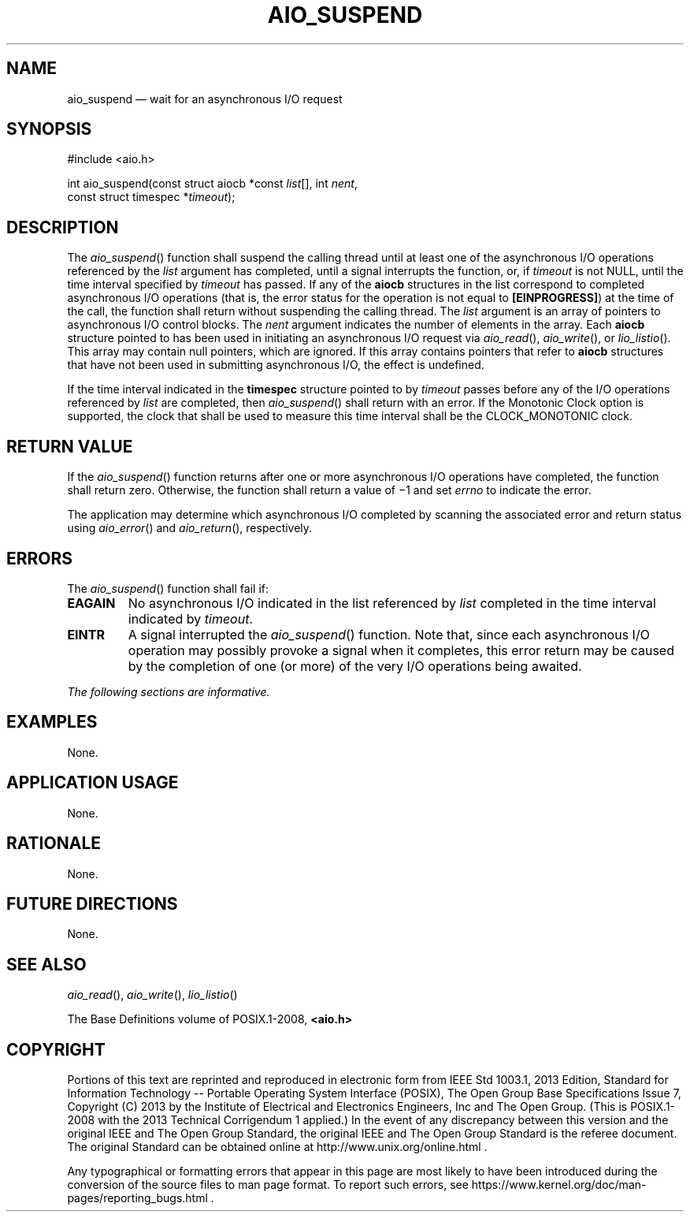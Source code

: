 '\" et
.TH AIO_SUSPEND "3" 2013 "IEEE/The Open Group" "POSIX Programmer's Manual"

.SH NAME
aio_suspend
\(em wait for an asynchronous I/O request
.SH SYNOPSIS
.LP
.nf
#include <aio.h>
.P
int aio_suspend(const struct aiocb *const \fIlist\fP[], int \fInent\fP,
    const struct timespec *\fItimeout\fP);
.fi
.SH DESCRIPTION
The
\fIaio_suspend\fR()
function shall suspend the calling thread until at least one of the
asynchronous I/O operations referenced by the
.IR list
argument has completed, until a signal interrupts the function, or, if
.IR timeout
is not NULL, until the time interval specified by
.IR timeout
has passed. If any of the
.BR aiocb
structures in the list correspond to completed asynchronous I/O
operations (that is, the error status for the operation is not equal to
.BR [EINPROGRESS] )
at the time of the call, the function shall return without suspending
the calling thread. The
.IR list
argument is an array of pointers to asynchronous I/O control blocks.
The
.IR nent
argument indicates the number of elements in the array. Each
.BR aiocb
structure pointed to has been used in initiating an asynchronous
I/O request via
\fIaio_read\fR(),
\fIaio_write\fR(),
or
\fIlio_listio\fR().
This array may contain null pointers, which are ignored. If this array
contains pointers that refer to
.BR aiocb
structures that have not been used in submitting asynchronous I/O, the
effect is undefined.
.P
If the time interval indicated in the
.BR timespec
structure pointed to by
.IR timeout
passes before any of the I/O operations referenced by
.IR list
are completed, then
\fIaio_suspend\fR()
shall return with an error.
If the Monotonic Clock option is supported, the clock that shall be
used to measure this time interval shall be the CLOCK_MONOTONIC clock.
.SH "RETURN VALUE"
If the
\fIaio_suspend\fR()
function returns after one or more asynchronous I/O operations have
completed, the function shall return zero. Otherwise, the function shall
return a value of \(mi1 and set
.IR errno
to indicate the error.
.P
The application may determine which asynchronous I/O completed by
scanning the associated error and return status using
\fIaio_error\fR()
and
\fIaio_return\fR(),
respectively.
.SH ERRORS
The
\fIaio_suspend\fR()
function shall fail if:
.TP
.BR EAGAIN
No asynchronous I/O indicated in the list referenced by
.IR list
completed in the time interval indicated by
.IR timeout .
.TP
.BR EINTR
A signal interrupted the
\fIaio_suspend\fR()
function. Note that, since each asynchronous I/O operation may
possibly provoke a signal when it completes, this error return may be
caused by the completion of one (or more) of the very I/O operations
being awaited.
.LP
.IR "The following sections are informative."
.SH EXAMPLES
None.
.SH "APPLICATION USAGE"
None.
.SH RATIONALE
None.
.SH "FUTURE DIRECTIONS"
None.
.SH "SEE ALSO"
.IR "\fIaio_read\fR\^(\|)",
.IR "\fIaio_write\fR\^(\|)",
.IR "\fIlio_listio\fR\^(\|)"
.P
The Base Definitions volume of POSIX.1\(hy2008,
.IR "\fB<aio.h>\fP"
.SH COPYRIGHT
Portions of this text are reprinted and reproduced in electronic form
from IEEE Std 1003.1, 2013 Edition, Standard for Information Technology
-- Portable Operating System Interface (POSIX), The Open Group Base
Specifications Issue 7, Copyright (C) 2013 by the Institute of
Electrical and Electronics Engineers, Inc and The Open Group.
(This is POSIX.1-2008 with the 2013 Technical Corrigendum 1 applied.) In the
event of any discrepancy between this version and the original IEEE and
The Open Group Standard, the original IEEE and The Open Group Standard
is the referee document. The original Standard can be obtained online at
http://www.unix.org/online.html .

Any typographical or formatting errors that appear
in this page are most likely
to have been introduced during the conversion of the source files to
man page format. To report such errors, see
https://www.kernel.org/doc/man-pages/reporting_bugs.html .
